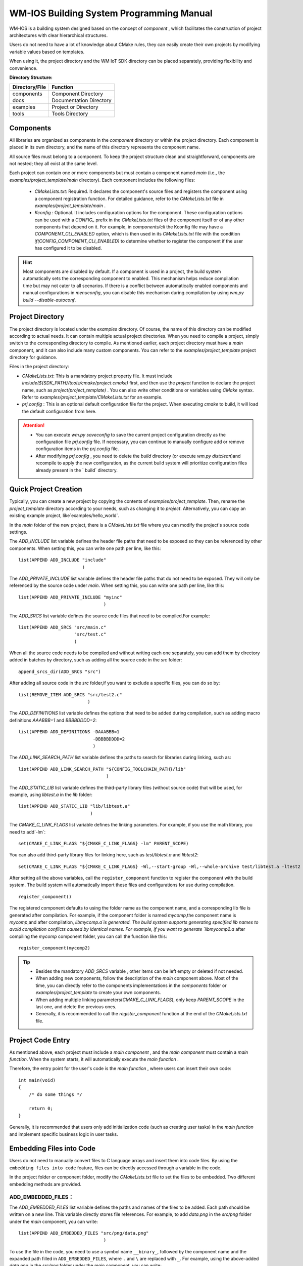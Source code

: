 
.. _Build_system:

WM-IOS Building System Programming Manual
===========================================

WM-IOS is a building system designed based on the concept of  `component` , which facilitates the construction of project architectures with clear hierarchical structures.

Users do not need to have a lot of knowledge about CMake rules, they can easily create their own projects by modifying variable values based on templates.

When using it, the project directory and the WM IoT SDK directory can be placed separately, providing flexibility and convenience.

**Directory Structure:**

==============  =======================
Directory/File       Function         
==============  =======================
components        Component Directory              
docs            Documentation Directory             
examples          Project or Directory
tools             Tools Directory              
==============  =======================

Components
^^^^^^^^^^^^^^^

All libraries are organized as components in the `component` directory or within the project directory. Each component is placed in its own directory, and the name of this directory represents the component name.

All source files must belong to a component. To keep the project structure clean and straightforward, components are not nested; they all exist at the same level.

Each project can contain one or more components but must contain a component named `main` (i.e., the `examples/project_template/main` directory). Each component includes the following files:

  - `CMakeLists.txt`: Required. It declares the component's source files and registers the component using a component registration function. For detailed guidance, refer to the `CMakeLists.txt` file in `examples/project_template/main` .
  - `Kconfig` : Optional. It includes configuration options for the component.
    These configuration options can be used with a  `CONFIG_` prefix in the `CMakeLists.txt` files of the component itself or of any other components that depend on it. 
    For example, in `components/cli` the Kconfig file may have a `COMPONENT_CLI_ENABLED` option, which is then used in its `CMakeLists.txt`  file with the condition  `if(CONFIG_COMPONENT_CLI_ENABLED)` to determine whether to register the component if the user has configured it to be disabled.

.. hint::
   Most components are disabled by default. If a component is used in a project, the build system automatically sets the corresponding component to enabled. 
   This mechanism helps reduce compilation time but may not cater to all scenarios.
   If there is a conflict between automatically enabled components and manual configurations in `menuconfig`, you can disable this mechanism during compilation by using `wm.py build --disable-autoconf`.
   

Project Directory
^^^^^^^^^^^^^^^^^^^^^^


The project directory is located under the `examples` directory. Of course, the name of this directory can be modified according to actual needs. It can contain multiple actual project directories. When you need to compile a project, simply switch to the corresponding directory to compile. As mentioned earlier, each project directory must have a `main` component, and it can also include many custom components. You can refer to the `examples/project_template` project directory for guidance.

Files in the project directory:

- `CMakeLists.txt`: This is a mandatory project property file. It must include  `include(${SDK_PATH}/tools/cmake/project.cmake)` first, and then use the `project` function to declare the project name, such as `project(project_template)` . You can also write other conditions or variables using `CMake` syntax. Refer to  `examples/project_template/CMakeLists.txt` for an example. 
- `prj.config` : This is an optional default configuration file for the project. When executing `cmake` to build, it will load the default configuration from here.

.. attention::
    - You can execute `wm.py saveconfig` to save the current project configuration directly as the configuration file `prj.config` file. If necessary, you can continue to manually configure add or remove configuration items in the  `prj.config` file.
    - After modifying `prj.config` , you need to delete the `build` directory (or execute `wm.py distclean`)and recompile to apply the new configuration, as the current build system  will prioritize configuration files already present in the ` build` directory. 

Quick Project Creation
^^^^^^^^^^^^^^^^^^^^^^^^^^^^

Typically,  you can create a new project by copying the contents of `examples/project_template`.
Then, rename the `project_template` directory according to your needs, such as changing it to `project`.
Alternatively, you can copy an existing example project, like`examples/hello_world`.

In the `main` folder of the new project, there is a `CMakeLists.txt` file where you can modify the project's source code settings.

The `ADD_INCLUDE` list variable defines the header file paths that need to be exposed so they can be referenced by other components. When setting this, you can write one path per line, like this:

::

  list(APPEND ADD_INCLUDE "include"
                          )

The `ADD_PRIVATE_INCLUDE` list variable defines the header file paths that do not need to be exposed. They will only be referenced by the source code under `main`. When setting this, you can write one path per line, like this:

::

  list(APPEND ADD_PRIVATE_INCLUDE "myinc"
                                  )

The `ADD_SRCS` list variable defines the source code files that need to be compiled.For example:

::

  list(APPEND ADD_SRCS "src/main.c"
                       "src/test.c"
                       )

When all the source code needs to be compiled and without writing each one separately, you can add them by directory added in batches by directory, such as adding all the source code in the `src` folder:

::

  append_srcs_dir(ADD_SRCS "src")

After adding all source code in the `src` folder,if you want to exclude a specific files, you can do so by:

::

  list(REMOVE_ITEM ADD_SRCS "src/test2.c"
                            )

The `ADD_DEFINITIONS` list variable defines the options that need to be added during compilation, such as adding macro definitions `AAABBB=1` and `BBBBDDDD=2`:

::

  list(APPEND ADD_DEFINITIONS -DAAABBB=1
                              -DBBBBDDDD=2
                              )

The `ADD_LINK_SEARCH_PATH`  list variable defines the paths to search for libraries during linking, such as:

::

  list(APPEND ADD_LINK_SEARCH_PATH "${CONFIG_TOOLCHAIN_PATH}/lib"
                                   )

The `ADD_STATIC_LIB` list variable defines the third-party library files (without source code) that will be used, for example, using `libtest.a` in the `lib`  folder:

::

  list(APPEND ADD_STATIC_LIB "lib/libtest.a"
                             )

The `CMAKE_C_LINK_FLAGS` list variable defines the linking parameters. For example, if you use the math library, you need to add`-lm`:

::

  set(CMAKE_C_LINK_FLAGS "${CMAKE_C_LINK_FLAGS} -lm" PARENT_SCOPE)

You can also add third-party library files for linking here, such as `test/libtest.a` and `libtest2`:

::

  set(CMAKE_C_LINK_FLAGS "${CMAKE_C_LINK_FLAGS} -Wl,--start-group -Wl,--whole-archive test/libtest.a -ltest2 -Wl,--no-whole-archive -Wl,--end-group" PARENT_SCOPE)

After setting all the above variables, call the  ``register_component`` function to register the component with the build system. The build system will automatically import these files and configurations for use during compilation.

::

  register_component()

The registered component defaults to using the folder name as the component name, and a corresponding lib file is generated after compilation. For example, if the component folder is named `mycomp`,the component name is `mycomp`,and after compilation, `libmycomp.a`is generated. 
The build system supports generating specified lib names to avoid compilation conflicts caused by identical names. 
For example, if you want to generate `libmycomp2.a` after compiling the `mycomp` component folder, you can call the function like this:

::

  register_component(mycomp2)


.. tip::
   - Besides the mandatory `ADD_SRCS` variable , other items can be left empty or deleted if not needed.
   - When adding new components,  follow the description of the `main` component above. Most of the time, you can directly refer to the components implementations in the  `components` folder or `examples/project_template` to create your own components.
   - When adding multiple linking parameters(`CMAKE_C_LINK_FLAGS`), only keep `PARENT_SCOPE` in the last one, and delete the previous ones.
   - Generally, it is recommended to call the `register_component` function at the end of the `CMakeLists.txt` file. 

Project Code Entry
^^^^^^^^^^^^^^^^^^^^^^^^^^^^

As mentioned above, each project must include a `main component` , and the `main component` must contain a  `main function`. When the system starts, it will automatically execute the  `main function` .

Therefore, the entry point for the user's code is the `main function` , where users can insert their own code:

::

  int main(void)
  {
      /* do some things */

      return 0;
  }


Generally, it is recommended that users only add initialization code (such as creating user tasks) in the `main function` and implement specific business logic in user tasks.

Embedding Files into Code
^^^^^^^^^^^^^^^^^^^^^^^^^^^^^^^^^^^^

Users do not need to manually convert files to C language arrays and insert them into code files. By using the ``embedding files into code`` feature, files can be directly accessed through a variable in the code.

In the project folder or component folder, modify the `CMakeLists.txt` file to set the files to be embedded. Two different embedding methods are provided.


.. _ADD_EMBEDDED_FILES:

**ADD_EMBEDDED_FILES：**
----------------------------------------
 
The `ADD_EMBEDDED_FILES` list variable defines the paths and names of the files to be added. Each path should be written on a new line. This variable directly stores file references. For example, to add `data.png` in the `src/png` folder under the `main` component, you can write:

::

  list(APPEND ADD_EMBEDDED_FILES "src/png/data.png"
                                  )

To use the file in the code, you need to use a symbol name ``__binary_``, followed by the component name and the expanded path filled in ``ADD_EMBEDDED_FILES``, where ``.`` and ``\`` are replaced with ``_``. For example, using the above-added `data.png` in the `src/png` folder under the `main` component, you can write:

::

  extern const uint8_t png_demos[]    asm("__binary_main_src_png_data_png");

``__binary_main_src_png_data_png`` is the symbol name generated according to the rules above and cannot be changed. ``png_demos`` is the alias for the added file and can be changed as needs.

To get the length of the file using the above-added file as an example:

::

  extern const uint32_t png_demos_len    asm("__binary_main_src_png_data_png_length");

``__binary_main_src_png_data_png_length`` is the symbol name with  ``_length`` appended and cannot be changed. ``png_demos_len`` is an alias for the file length and can be changed as needed. 


**ADD_EMBEDDED_TEXTFILES：**
------------------------------------------
  
The `ADD_EMBEDDED_TEXTFILES` list variable defines the paths and names of the text files to be added. Each path should be written on a new line. The content of the files added here will be converted to strings (i.e., a ``\0`` will be appended at the end). For example, to add `data.txt` from the `src/txt` folder under the `main` component, you can write:

::

  list(APPEND ADD_EMBEDDED_FILES "src/txt/data.txt"
                                  )

The method of using the files is the same as for :ref:`ADD_EMBEDDED_FILES <ADD_EMBEDDED_FILES>`.


Adding Custom Files to Firmware
^^^^^^^^^^^^^^^^^^^^^^^^^^^^^^^^^^^

You can add custom files to the firmware to be included in the compiled and burned image, which will then be burned to a specified Flash location.

To add custom files to your firmware, configure the settings in the `CMakeLists.txt` file located in the main folder of your project before the `register_component()` function. Then, modify the partition table to specify the burning location.

**1. Adding Custom Files to Firmware:**
------------------------------------------

The `ADD_CUSTOM_FILES` list variable defines information about custom files to be added to specified partitions.

Below is an example of adding files to custom_pt1 and custom_pt2 partitions:

::

  list(APPEND ADD_CUSTOM_FILES "custom_pt1"
                   "src/bin/data1_demos.txt 0 1024"
                   "src/bin/data2_demos.bin 1024 -1"
                   )
  list(APPEND ADD_CUSTOM_FILES "custom_pt2"
                  "src/bin/data1_demos.txt 0 -1"
                  )

- custom_pt1 partition

Add data1_demos.txt file at partition offset 0, storing the first 1024 bytes.
Add data2_demos.bin file at partition offset 1024 bytes, storing all bytes.

- custom_pt2 partition

Add data1_demos.txt file at partition offset 0, storing all bytes.

**2. Modifying the Partition Table:**
------------------------------------------

After adding the files, you need to add the custom_pt1 and custom_pt2 partitions to the partition table
Using the custom files added above as an example:

.. list-table:: 
   :align: center

   * - # name 
     - offset 
     - size 
     - flag 
 
   * - custom_pt1 
     - 0xA0000 
     - 0x10000 
     - 0x0 
 
   * - custom_pt2  
     - 0xB0000 
     - 0x80000 
     - 0x0 


For details on custom partition tables, please refer to :ref:`Partition Table Mechanism <partition_table>`

.. attention:: The Offset and size in the partition table need to be 4K-aligned. Ensure that when configuring the partition table, the Offset and size of each partition are multiples of 4K.